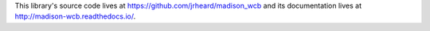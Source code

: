 This library's source code lives at https://github.com/jrheard/madison_wcb and its documentation lives at http://madison-wcb.readthedocs.io/.


